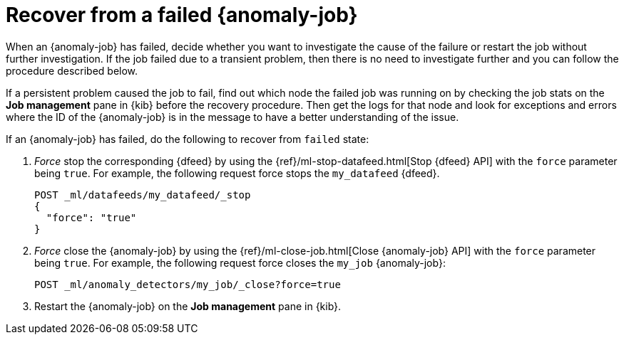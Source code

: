[role="xpack"]
[[ml-recover-failed-jobs]]
= Recover from a failed {anomaly-job}

When an {anomaly-job} has failed, decide whether you want to investigate the 
cause of the failure or restart the job without further investigation. If the 
job failed due to a transient problem, then there is no need to investigate 
further and you can follow the procedure described below.

If a persistent problem caused the job to fail, find out which node the failed 
job was running on by checking the job stats on the **Job management** pane in 
{kib} before the recovery procedure. Then get the logs for that node and look 
for exceptions and errors where the ID of the {anomaly-job} is in the message to 
have a better understanding of the issue.

If an {anomaly-job} has failed, do the following to recover from `failed` state: 

. _Force_ stop the corresponding {dfeed} by using the 
{ref}/ml-stop-datafeed.html[Stop {dfeed} API] with the `force` parameter being 
`true`. For example, the following request force stops the `my_datafeed` 
{dfeed}.
+
--
[source,console]
--------------------------------------------------
POST _ml/datafeeds/my_datafeed/_stop
{
  "force": "true"
}
--------------------------------------------------
// TEST[skip]
--

. _Force_ close the {anomaly-job} by using the 
{ref}/ml-close-job.html[Close {anomaly-job} API] with the `force` parameter 
being `true`. For example, the following request force closes the `my_job` 
{anomaly-job}:
+
--
[source,console]
--------------------------------------------------
POST _ml/anomaly_detectors/my_job/_close?force=true
--------------------------------------------------
// TEST[skip]
--

. Restart the {anomaly-job} on the **Job management** pane in {kib}. 